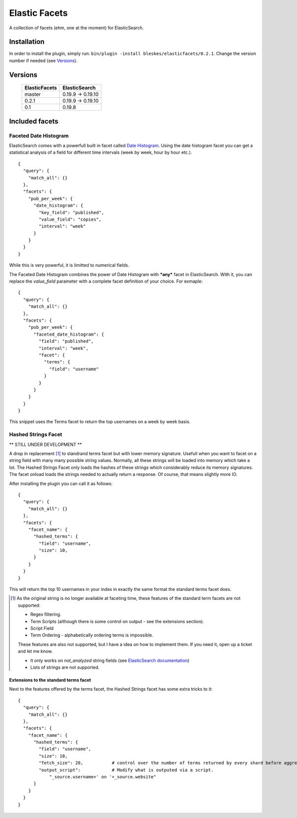 ============== 
Elastic Facets 
==============

A collection of facets (ehm, one at the moment) for ElasticSearch.

.. image:: https://travis-ci.org/bleskes/elasticfacets.png
   :alt: build status
   :align: right


Installation
============
In order to install the plugin, simply run: ``bin/plugin -install bleskes/elasticfacets/0.2.1``. Change the version number if needed (see Versions_).

Versions
========

    =============   =============
    ElasticFacets   ElasticSearch     
    =============   =============
    master          0.19.9 -> 0.19.10 
    0.2.1            0.19.9 -> 0.19.10 
    0.1             0.19.8
    =============   =============            
    
Included facets
===============

Faceted Date Histogram
----------------------

ElasticSearch comes with a powerfull built in facet called `Date Histogram <http://www.elasticsearch.org/guide/reference/api/search/facets/date-histogram-facet.html>`_. 
Using the date histogram facet you can get a statistical analysis of a field for different time intervals (week by week, hour by hour etc.).

::

   {
     "query": {
       "match_all": {}
     },
     "facets": {
       "pub_per_week": {
         "date_histogram": {
           "key_field": "published",
           "value_field": "copies",
           "interval": "week"
         }
       }
     }
   }

 
While this is very powerful, it is limitted to numerical fields.

The Faceted Date Histogram combines the power of Date Histogram with ***any*** facet in ElasticSearch. 
With it, you can replace the *value_field* parameter with a complete facet definition of your choice. For exmaple:

::

   {
     "query": {
       "match_all": {}
     },
     "facets": {
       "pub_per_week": {
         "faceted_date_histogram": {
           "field": "published",
           "interval": "week",
           "facet": {
             "terms": {
               "field": "username"
             }
           }
         }
       }
     }
   }

This snippet uses the Terms facet to return the top usernames on a week by week basis.

Hashed Strings Facet
--------------------

** STILL UNDER DEVELOPMENT **

A drop in replacement [#]_ to standrand terms facet but with lower memory signature. Usefull when you 
want to facet on a string field with many many possible string values. Normally, all these strings will be loaded into memory which take a lot.
The Hashed Strings Facet only loads the hashes of these strings which considerably reduce its memory signatures. The facet onload loads the strings
needed to actually return a response. Of course, that means slightly more IO.

After installing the plugin you can call it as follows:

::

   {
     "query": {
       "match_all": {}
     },
     "facets": {
       "facet_name": {
         "hashed_terms": {
           "field": "username",
           "size": 10,
         }
       }
     }
   }


This will return the top 10 usernames in your index in exactly the same format the standard terms facet does.

.. [#] As the original string is no longer available at faceting time, these features of the standard term facets are not supported:

   * Regex filtering.
   * Term Scripts (although there is some control on output - see the extensions section).
   * Script Field
   * Term Ordering - alphabetically ordering terms is impossible. 
      

   These features are also not supported, but I have a idea on how to implement them. If you need it, open up a ticket and let me know.

   * It only works on `not_analyzed` string fields (see `ElasticSearch documentation <http://www.elasticsearch.org/guide/reference/mapping/core-types.html>`_) 
   * Lists of strings are not supported. 

Extensions to the standard terms facet
``````````````````````````````````````

Next to the features offered by the terms facet, the Hashed Strings facet has some extra tricks to it:

::

   {
     "query": {
       "match_all": {}
     },
     "facets": {
       "facet_name": {
         "hashed_terms": {
           "field": "username",
           "size": 10,
           "fetch_size": 20,           # control over the number of terms returned by every shard before aggregation. 
           "output_script":            # Modify what is outputed via a script.
               "_source.username+' on '+_source.website" 
         }
       }
     }
   }





 
